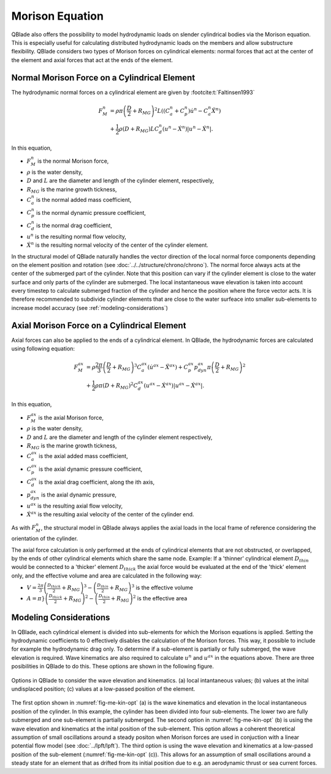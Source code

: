 Morison Equation
================
QBlade also offers the possibility to model hydrodynamic loads on slender cylindrical bodies via the Morison equation.
This is especially useful for calculating distributed hydrodynamic loads on the members and allow substructure flexibility.
QBlade considers two types of Morison forces on cylindrical elements: normal forces that act at the center of the element and axial forces that
act at the ends of the element.

Normal Morison Force on a Cylindrical Element
---------------------------------------------
The hydrodynamic normal forces on a cylindrical element are given by :footcite:t:`Faltinsen1993`

.. math::
    \begin{align}
    F_M^n &= \rho \pi \left(\frac{D}{2}+R_{MG}\right)^2 L \left((C_a^n+C_p^n) \dot{u}^n - C_a^n \ddot{X}^n\right)  \\
          &+ \frac{1}{2} \rho \left(D+R_{MG}\right) L C_d^n \left(u^n - \dot{X}^n\right)\left|u^n - \dot{X}^n\right|.
    \end{align}

In this equation,

- :math:`F_M^n` is the normal Morison force,
- :math:`\rho` is the water density,
- :math:`D` and :math:`L` are the diameter and length of the cylinder element, respectively,
- :math:`R_{MG}` is the marine growth tickness,
- :math:`C_a^n` is the normal added mass coefficient,
- :math:`C_p^n` is the normal dynamic pressure coefficient,
- :math:`C_d^n` is the normal drag coefficient,
- :math:`u^n` is the resulting normal flow velocity,
- :math:`\dot{X}^n` is the resulting normal velocity of the center of the cylinder element.

In the structural model of QBlade naturally handles the vector direction of the local normal force components depending on the element position and rotation (see :doc:`../../structure/chrono/chrono`). 
The normal force always acts at the center of the submerged part of the cylinder. Note that this position can vary if the cylinder element is close to the water surface and only parts of the cylinder are submerged. 
The local instantaneous wave elevation is taken into account every timestep to calculate submerged fraction of the cylinder and hence the position where the force vector acts. 
It is therefore recommended to subdivide cylinder elements that are close to the water surfeace into smaller sub-elements to increase model accuracy (see :ref:`modeling-considerations`)


Axial Morison Force on a Cylindrical Element
---------------------------------------------
Axial forces can also be applied to the ends of a cylindrical element. In QBlade, the hydrodynamic forces are calculated using following equation:

.. math::
    \begin{align}
    F_M^{ax} &= \rho \frac{2\pi}{3} \left(\frac{D}{2}+R_{MG}\right)^3 C_a^{ax} (\dot{u}^{ax} - \ddot{X}^{ax}) + C_p^{ax} p_{dyn}^{ax} \pi \left(\frac{D}{2}+R_{MG}\right)^2  \\
             &+ \frac{1}{2} \rho \pi \left(D+R_{MG}\right)^2 C_d^{ax} \left(u^{ax} - \dot{X}^{ax}\right)\left|u^{ax} - \dot{X}^{ax}\right|.
    \end{align}

In this equation,

- :math:`F_M^{ax}` is the axial Morison force,
- :math:`\rho` is the water density,
- :math:`D` and :math:`L` are the diameter and length of the cylinder element respectively,
- :math:`R_{MG}` is the marine growth tickness,
- :math:`C_a^{ax}` is the axial added mass coefficient,
- :math:`C_p^{ax}` is the axial dynamic pressure coefficient,
- :math:`C_d^{ax}` is the axial drag coefficient, along the ith axis,
- :math:`p_{dyn}^{ax}` is the axial dynamic pressure,
- :math:`u^{ax}` is the resulting axial flow velocity,
- :math:`\dot{X}^{ax}` is the resulting axial velocity of the center of the cylinder end.

As with :math:`F_M^n`, the structural model in QBlade always applies the axial loads in the local frame of reference considering the orientation of the cylinder. 

The axial force calculation is only performed at the ends of cylindrical elements that are not obstructed, or overlapped, by the ends of other cylindrical elements which share the same node.
Example: If a 'thinner' cylindrical element :math:`D_{thin}` would be connected to a 'thicker' element :math:`D_{thick}` the axial force would be evaluated at the end of the 'thick' element only, and the effective volume and area are calculated in the following way:

- :math:`V = \frac{2\pi}{3}\left\left(\frac{D_{thick}}{2}+R_{MG}\right)^3-\left(\frac{D_{thin}}{2}+R_{MG}\right)^3\right` is the effective volume 
- :math:`A = \pi}\left\left(\frac{D_{thick}}{2}+R_{MG}\right)^2-\left(\frac{D_{thin}}{2}+R_{MG}\right)^2\right` is the effective area

.. _modeling-considerations:

Modeling Considerations
-----------------------
In QBlade, each cylindrical element is divided into sub-elements for which the Morison equations is applied. 
Setting the hydrodynamic coefficients to 0 effectively disables the calculation of the Morison forces. This way, it possible to include for example the hydrodynamic drag only. 
To determine if a sub-element is partially or fully submerged, the wave elevation is required. 
Wave kinematics are also required to calculate :math:`u^n` and :math:`u^{ax}` in the equations above. There are three posibilities in QBlade to do this. 
These options are shown in the following figure.

.. _fig-me-kin-opt:
.. figure:: me_considerations.PNG
    :align: center
    :alt: Morison wave kinematic options

    Options in QBlade to consider the wave elevation and kinematics. (a) local intantaneous values; (b) values at the inital undisplaced position; (c) values at a low-passed position of the element.

The first option shown in :numref:`fig-me-kin-opt` (a) is the wave kinematics and elevation in the local instantaneous position of the cylinder. In this example, the cylinder has been divided into four
sub-elements. The lower two are fully submerged and one sub-element is partially submerged. The second option in :numref:`fig-me-kin-opt` (b) 
is using the wave elevation and kinematics at the inital position of the sub-element. This option allows a coherent theoretical assumption of small oscillations around a steady positon when Morison forces are used in conjuction with a linear potential
flow model (see :doc:`../lpft/lpft`). The third option is using the wave elevation and kinematics at a low-passed position of the sub-element (:numref:`fig-me-kin-opt` (c)). This allows for an assumption of 
small oscillations around a steady state for an element that as drifted from its initial position due to e.g. an aerodynamic thrust or sea current forces.

.. footbibliography::
